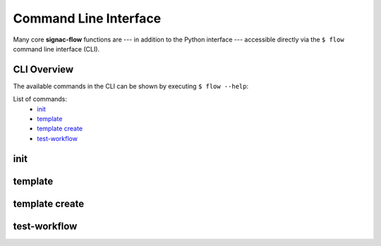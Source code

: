 .. _flow-cli:

Command Line Interface
======================

Many core **signac-flow** functions are --- in addition to the Python interface --- accessible directly via the ``$ flow`` command line interface (CLI).

CLI Overview
------------

The available commands in the CLI can be shown by executing ``$ flow --help``:

.. command-output:: flow --help

List of commands:
    * `init`_
    * `template`_
    * `template create`_
    * `test-workflow`_

.. _flow-cli-init:

init
----

.. command-output:: flow init --help

.. _flow-cli-template:

template
--------

.. command-output:: flow template --help

.. _flow-cli-template-create:

template create
---------------

.. command-output:: flow template create --help

.. _flow-cli-test-workflow:

test-workflow
-------------

.. command-output:: flow test-workflow --help
